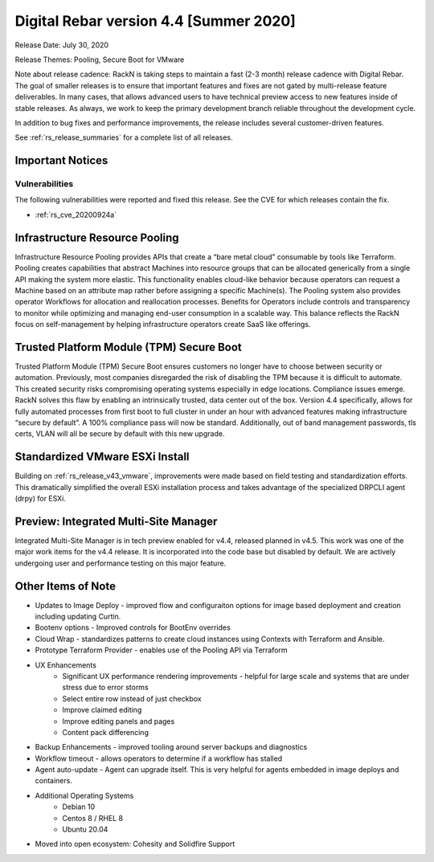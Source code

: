 .. Copyright (c) 2020 RackN Inc.
.. Licensed under the Apache License, Version 2.0 (the "License");
.. Digital Rebar Provision documentation under Digital Rebar master license
.. index::
  pair: Digital Rebar Provision; Release v4.4
  pair: Digital Rebar Provision; Release Notes

.. _rs_release_v44:

Digital Rebar version 4.4 [Summer 2020]
---------------------------------------

Release Date: July 30, 2020

Release Themes: Pooling, Secure Boot for VMware

Note about release cadence: RackN is taking steps to maintain a fast (2-3 month) release cadence with Digital Rebar.  The goal of smaller releases is to ensure that important features and fixes are not gated by multi-release feature deliverables.  In many cases, that allows advanced users to have technical preview access to new features inside of stable releases.  As always, we work to keep the primary development branch reliable throughout the development cycle.

In addition to bug fixes and performance improvements, the release includes several customer-driven features.

See :ref:`rs_release_summaries` for a complete list of all releases.

Important Notices
~~~~~~~~~~~~~~~~~

Vulnerabilities
+++++++++++++++

The following vulnerabilities were reported and fixed this release.  See the CVE for which releases contain the fix.

* :ref:`rs_cve_20200924a`


.. _rs_release_v44_pooling:

Infrastructure Resource Pooling
~~~~~~~~~~~~~~~~~~~~~~~~~~~~~~~

Infrastructure Resource Pooling provides APIs that create a “bare metal cloud” consumable by tools like Terraform. Pooling creates capabilities that abstract Machines into resource groups that can be allocated generically from a single API making the system more elastic.  This functionality enables cloud-like behavior because operators can request a Machine based on an attribute map rather before assigning a specific Machine(s).  The Pooling system also provides operator Workflows for allocation and reallocation processes. Benefits for Operators include controls and transparency to monitor while optimizing and managing end-user consumption in a scalable way. This balance reflects the RackN focus on self-management by helping infrastructure operators create SaaS like offerings. 

.. _rs_release_v44_secure_boot:

Trusted Platform Module (TPM) Secure Boot
~~~~~~~~~~~~~~~~~~~~~~~~~~~~~~~~~~~~~~~~~

Trusted Platform Module (TPM) Secure Boot ensures customers no longer have to choose between security or automation. Previously, most companies disregarded the risk of disabling the TPM because it is difficult to automate. This created security risks compromising operating systems especially in edge locations. Compliance issues emerge. RackN solves this flaw by enabling an intrinsically trusted, data center out of the box. Version 4.4 specifically, allows for fully automated processes from first boot to full cluster in under an hour with advanced features making infrastructure “secure by default”. A 100% compliance pass will now be standard. Additionally, out of band management passwords, tls certs, VLAN will all be secure by default with this new upgrade.

.. _rs_release_v44_vmware:

Standardized VMware ESXi Install
~~~~~~~~~~~~~~~~~~~~~~~~~~~~~~~~

Building on :ref:`rs_release_v43_vmware`, improvements were made based on field testing and standardization efforts.  This dramatically simplified the overall ESXi installation process and takes advantage of the specialized DRPCLI agent (drpy) for ESXi.

.. _rs_release_v44_multisite:

Preview: Integrated Multi-Site Manager
~~~~~~~~~~~~~~~~~~~~~~~~~~~~~~~~~~~~~~

Integrated Multi-Site Manager is in tech preview enabled for v4.4, released planned in v4.5.  This work was one of the major work items for the v4.4 release.  It is incorporated into the code base but disabled by default.  We are actively undergoing user and performance testing on this major feature.

.. _rs_release_v44_otheritems:

Other Items of Note
~~~~~~~~~~~~~~~~~~~

* Updates to Image Deploy - improved flow and configuraiton options for image based deployment and creation including updating Curtin.
* Bootenv options - Improved controls for BootEnv overrides
* Cloud Wrap - standardizes patterns to create cloud instances using Contexts with Terraform and Ansible.
* Prototype Terraform Provider - enables use of the Pooling API via Terraform
* UX Enhancements
   * Significant UX performance rendering improvements - helpful for large scale and systems that are under stress due to error storms
   * Select entire row instead of just checkbox
   * Improve claimed editing
   * Improve editing panels and pages
   * Content pack differencing
* Backup Enhancements - improved tooling around server backups and diagnostics
* Workflow timeout - allows operators to determine if a workflow has stalled
* Agent auto-update - Agent can upgrade itself.  This is very helpful for agents embedded in image deploys and containers.
* Additional Operating Systems
   * Debian 10
   * Centos 8 / RHEL 8
   * Ubuntu 20.04
* Moved into open ecosystem: Cohesity and Solidfire Support
